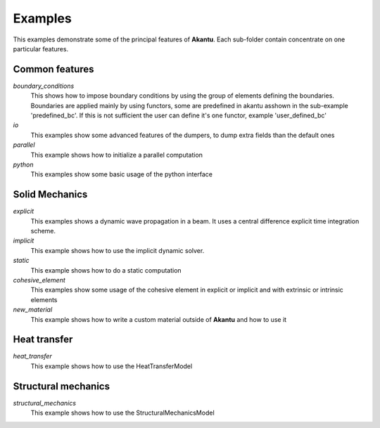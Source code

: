 ========
Examples
========

This examples demonstrate some of the principal features of **Akantu**.  Each
sub-folder contain concentrate on one particular features.

Common features
---------------

*boundary_conditions*
  This shows how to impose boundary conditions by using the group of elements
  defining the boundaries. Boundaries are applied mainly by using functors, some
  are predefined in akantu asshown in the sub-example 'predefined_bc'. If this
  is not sufficient the user can define it's one functor, example
  'user_defined_bc'

*io*
  This examples show some advanced features of the dumpers, to dump extra
  fields than the default ones

*parallel*
  This example shows how to initialize a parallel computation

*python*
  This examples show some basic usage of the python interface

Solid Mechanics
---------------

*explicit*
  This examples shows a dynamic wave propagation in a beam. It uses a central
  difference explicit time integration scheme.

*implicit*
  This example shows how to use the implicit dynamic solver.

*static*
  This example shows how to do a static computation

*cohesive_element*
  This examples show some usage of the cohesive element in explicit or implicit
  and with extrinsic or intrinsic elements

*new_material*
  This example shows how to write a custom material outside of **Akantu** and
  how to use it

Heat transfer
-------------

*heat_transfer*
  This example shows how to use the HeatTransferModel

Structural mechanics
--------------------

*structural_mechanics*
  This example shows how to use the StructuralMechanicsModel
